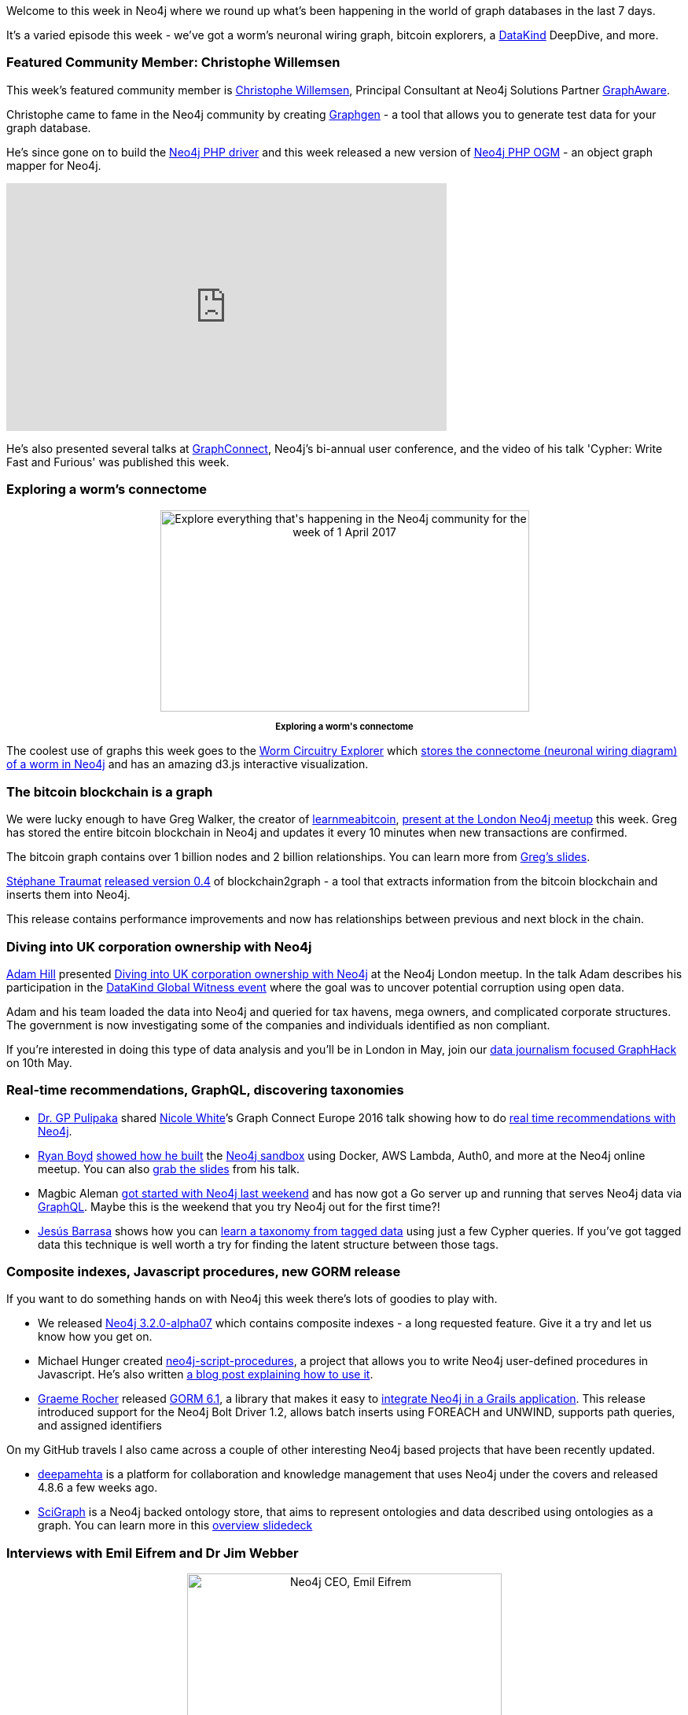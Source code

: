﻿:linkattrs:


////
[Keywords/Tags:]
Bitcoin, ontology, php, datakind, 




[Meta Description:]
Discover what's new in the Neo4j community for the week of 1 April 2017, including projects around bitcoin, 


[Primary Image File Name:]
this-week-neo4j-1-apr-2017.jpg


[Primary Image Alt Text:]
Explore everything that's happening in the Neo4j community for the week of 1 April 2017


[Headline:]
This Week in Neo4j – 1 April 2017


[Body copy:]
////


Welcome to this week in Neo4j where we round up what's been happening in the world of graph databases in the last 7 days. 


It's a varied episode this week - we've got a worm's neuronal wiring graph, bitcoin explorers, a link:http://www.datakind.org/[DataKind, window="_blank"] DeepDive, and more. 


=== Featured Community Member: Christophe Willemsen


This week’s featured community member is link:https://twitter.com/ikwattro[Christophe Willemsen], Principal Consultant at Neo4j Solutions Partner link:http://graphaware.com/[GraphAware, window="_blank"].


Christophe came to fame in the Neo4j community by creating link:http://graphgen.graphaware.com/#/[Graphgen, window="_blank"] - a tool that allows you to generate test data for your graph database. 


He’s since gone on to build the link:https://github.com/graphaware/neo4j-php-client[Neo4j PHP driver, window="_blank"] and this week released a new version of link:https://github.com/graphaware/neo4j-php-ogm[Neo4j PHP OGM, window="_blank"] - an object graph mapper for Neo4j. 


++++
<iframe width="560" height="315" src="https://www.youtube.com/embed/tbLMrkflfwg" frameborder="0" allowfullscreen></iframe>
++++


He's also presented several talks at link:http://graphconnect.com/[GraphConnect, window="_blank"], Neo4j's bi-annual user conference, and the video of his talk 'Cypher: Write Fast and Furious' was published this week. 


=== Exploring a worm's connectome


++++
<div style="text-align: center;">
<img src="https://s3.amazonaws.com/dev.assets.neo4j.com/wp-content/uploads/20170401000617/this-week-neo4j-2-apr-2017.gif" alt="Explore everything that&#039;s happening in the Neo4j community for the week of 1 April 2017" width="469" height="256" class="alignnone size-full wp-image-63979" />
</div>
<p style="font-size: .8em; line-height: 1.5em;" align="center"><strong>Exploring a worm's connectome</strong></p>
++++


The coolest use of graphs this week goes to the link:https://elegans.herokuapp.com/[Worm Circuitry Explorer, window="_blank"] which link:https://elegans.herokuapp.com/about[stores the connectome (neuronal wiring diagram) of a worm in Neo4j, window="_blank"] and has an amazing d3.js interactive visualization. 


=== The bitcoin blockchain is a graph


We were lucky enough to have Greg Walker, the creator of link:http://learnmeabitcoin.com/[learnmeabitcoin, window="_blank"],  link:https://www.meetup.com/graphdb-london/events/237954465/[present at the London Neo4j meetup, window="_blank"] this week. Greg has stored the entire bitcoin blockchain in Neo4j and updates it every 10 minutes when new transactions are confirmed. 


The bitcoin graph contains over 1 billion nodes and 2 billion relationships. You can learn more from link:https://www.slideshare.net/neo4j/learnmeabitcoincom-the-bitcoin-blockchain-in-neo4j-by-greg-walker[Greg's slides, window="_target"].


link:https://twitter.com/straumat[Stéphane Traumat, window=”_blank”] link:https://github.com/straumat/blockchain2graph/releases[released version 0.4, window=”_blank”] of blockchain2graph - a tool that extracts information from the bitcoin blockchain and inserts them into Neo4j. 


This release contains performance improvements and now has relationships between previous and next block in the chain. 






=== Diving into UK corporation ownership with Neo4j


link:https://twitter.com/astroadamh[Adam Hill, window="_blank"] presented link:https://www.slideshare.net/AdamHill10/diving-into-uk-corporation-ownership-with-neo4j[Diving into UK corporation ownership with Neo4j, window="_blank"] at the Neo4j London meetup. In the talk Adam describes his participation in the link:http://www.datakind.org/projects/using-open-data-to-uncover-potential-corruption[DataKind Global Witness event, window="_blank"]  where the goal was to uncover potential corruption using open data. 


Adam and his team loaded the data into Neo4j and queried for tax havens, mega owners, and complicated corporate structures. The government is now investigating some of the companies and individuals identified as non compliant.


If you're interested in doing this type of data analysis and you'll be in London in May, join our link:https://www.meetup.com/graphdb-london/events/237040841/[data journalism focused GraphHack, window="_blank"] on 10th May. 


=== Real-time recommendations, GraphQL, discovering taxonomies


* link:https://twitter.com/gp_pulipaka[Dr. GP Pulipaka, window="_blank"] shared link:https://twitter.com/_nicolemargaret?lang=en[Nicole White, window="_blank"]’s Graph Connect Europe 2016 talk showing how to do link:https://neo4j.com/blog/real-time-recommendation-engine-data-science/[real time recommendations with Neo4j, window="_blank"]. 


* link:https://twitter.com/ryguyrg[Ryan Boyd, window="_target"] link:https://www.youtube.com/watch?v=2XbNhAJ9wh0[showed how he built, window="_blank"] the link:https://neo4j.com/sandbox-v2/[Neo4j sandbox, window="_blank"] using Docker, AWS Lambda, Auth0, and more  at the Neo4j online meetup. You can also link:https://www.slideshare.net/ryguyrg/building-the-neo4j-sandbox-aws-ecs-docker-python-neo4j[grab the slides, window="_blank"] from his talk.


* Magbic Aleman link:https://medium.com/@magbicaleman/go-graphql-and-neo4j-6d65b28736cd[got started with Neo4j last weekend, window="_blank"] and has now got a Go server up and running that serves Neo4j data via link:http://graphql.org/learn/[GraphQL, window="_blank"]. Maybe this is the weekend that you try Neo4j out for the first time?! 


* link:https://twitter.com/barrasadv[Jesús Barrasa, window="_blank"] shows how you can link:https://jesusbarrasa.wordpress.com/2017/03/31/quickgraph5-learning-a-taxonomy-from-your-tagged-data/[learn a taxonomy from tagged data, window="_blank"] using just a few Cypher queries. If you've got tagged data this technique is well worth a try for finding the latent structure between those tags.


=== Composite indexes, Javascript procedures, new GORM release


If you want to do something hands on with Neo4j this week there's lots of goodies to play with. 


* We released link:https://neo4j.com/release-notes/neo4j-3-2-0-alpha07/[Neo4j 3.2.0-alpha07, window="_target"] which contains composite indexes - a long requested feature. Give it a try and let us know how you get on.


* Michael Hunger created link:https://github.com/neo4j-contrib/neo4j-script-procedures[neo4j-script-procedures, window="_blank"], a project that allows you to write Neo4j user-defined procedures in Javascript. He's also written link:http://jexp.de/blog/2017/04/fullstack-javascript-neo4j-script-procedures/[a blog post explaining how to use it, window="_blank"].


* link:https://twitter.com/graemerocher[Graeme Rocher,window="_blank"] released link:http://gorm.grails.org/6.1.x/neo4j/manual/index.html#releaseNotes[GORM 6.1, window="_blank"], a library that makes it easy to link:http://guides.grails.org/neo4j-movies/guide/index.html[integrate Neo4j in a Grails application, window="_blank"]. This release introduced support for the Neo4j Bolt Driver 1.2, allows batch inserts using FOREACH and UNWIND, supports path queries, and assigned identifiers


On my GitHub travels I also came across a couple of other interesting Neo4j based projects that have been recently updated.


* link:https://github.com/jri/deepamehta[deepamehta, window="_blank"] is a platform for collaboration and knowledge management that uses Neo4j under the covers and released 4.8.6 a few weeks ago.


* link:https://github.com/SciGraph/SciGraph[SciGraph, window="_blank"] is a Neo4j backed ontology store, that aims to represent ontologies and data described using ontologies as a graph.  You can learn more in this link:https://github.com/SciGraph/SciGraph/raw/master/docs/presentation/20150801%20SciGraph.pptx[overview slidedeck, window=”_blank”]


=== Interviews with Emil Eifrem and Dr Jim Webber


++++
<div style="text-align: center;">
<img src="https://s3.amazonaws.com/dev.assets.neo4j.com/wp-content/uploads/20170401001637/emil.jpg" alt="Neo4j CEO, Emil Eifrem" width="400" /> 
</div>
<p style="font-size: .8em; line-height: 1.5em;" align="center"><strong>Neo4j CEO, Emil Eifrem</strong></p>
++++


This week also featured interviews with Neo4j's CEO, link:https://twitter.com/emileifrem[Emil Eifrem, window="_blank"], and our Chief Scientist, Dr link:https://twitter.com/jimwebber[Jim Webber, window="_blank"].


* Emil was link:http://www.mercurynews.com/2017/03/27/theyre-no-palantir-smaller-startups-with-new-ideas-take-big-data/[interviewed by the San Jose Mercury News, window="_blank"] in an article which talks through use cases of Neo4j from the link:https://www.youtube.com/watch?v=S20XMQyvANY[ICIJ’s Panama papers, window="_blank"] to link:https://vimeo.com/110675062[eBay’s same day delivery service, window="_blank"].


* Part 2 of link:https://www.forbes.com/sites/alastairdryburgh/2017/03/29/growth-stories-to-build-a-business-give-the-product-away/#18e52cf408b0[Emil’s interview with Forbes, window="_blank"] was posted in which Emil describes how he created the graph databases category and got early adoption of the product. 


* Jim link:http://www.odbms.org/2017/03/qa-with-data-engineers-jim-webber/[was interviewed, window="_blank"] as part of a Q&A series with data engineers on ODBMS.org. Topics discussed include ACID, BASE, CAP and the trade off between capacity, scale, and performance. 


=== Next Week


So what's there happening next week in the world of graphs? 


* On Wednesday April 5th, 2017 Pieter Cailliau will present link:https://www.meetup.com/Neo4j-Manchester/events/238295283/[Graph Databases for Real-time recommendation engines, window="_blank"] at the link:https://www.meetup.com/Neo4j-Manchester/[Neo4j Manchester meetup, window="_blank"].
* On Thursday April 6th, 2017 David Dyball will present link:https://www.meetup.com/Neo4j-Online-Meetup/events/238681208/[Real time art recommendations with Neo4j, window="_blank"] at the link:https://www.meetup.com/Neo4j-Online-Meetup/[Neo4j Online meetup, window="_blank"]. We're going to try a chat based format this week so come along with your questions, it will be interactive!


=== Tweets of the Week


I’m going to cheat this week and have two tweets of the week!


First up is a tweet by link:https://twitter.com/tastapod[Dan North, window="_blank"] in response to one by link:https://twitter.com/anildash[Anil Dash, window="_blank"] asking who’s doing the best job of developer relations in their respective communities. 


++++
<blockquote class="twitter-tweet" data-lang="en"><p lang="en" dir="ltr"><a href="https://twitter.com/anildash">@anildash</a> <a href="https://twitter.com/andypiper">@andypiper</a> IME <a href="https://twitter.com/jetbrains">@jetbrains</a> (<a href="https://twitter.com/hhariri">@hhariri</a> and <a href="https://twitter.com/trisha_gee">@trisha_gee</a>), Spring Boot (<a href="https://twitter.com/starbuxman">@starbuxman</a>), <a href="https://twitter.com/neo4j">@neo4j</a> (<a href="https://twitter.com/mesirii">@mesirii</a>) are exemplary.</p>&mdash; Dan North (@tastapod) <a href="https://twitter.com/tastapod/status/846399837818044416">March 27, 2017</a></blockquote>
<script async src="//platform.twitter.com/widgets.js" charset="utf-8"></script>
++++


If you’ve been around the Neo4j community for a little while you’ve probably had link:https://twitter.com/mesirii[@mesirii, window="_blank"] (aka Michael Hunger) reply to one of your questions on Slack or Stack Overflow at 3am, irrespective of the day of the week.


On behalf of the community, thanks for all your help Michael!


My other favourite tweet was by link:https://twitter.com/aaywee[Lauri Halkosaari, window="_blank"] who’s just started learning Neo4j and got up and running in 5 minutes.


++++
<blockquote class="twitter-tweet" data-lang="en"><p lang="en" dir="ltr">Docker + Kitematic + Neo4j = graph DB running queries in 5 minutes. Just love how <a href="https://twitter.com/hashtag/containers?src=hash">#containers</a> have changed the world! <a href="https://twitter.com/hashtag/nerdlife?src=hash">#nerdlife</a> <a href="https://t.co/4joqGKTtbl">pic.twitter.com/4joqGKTtbl</a></p>&mdash; Lauri Halkosaari (@aaywee) <a href="https://twitter.com/aaywee/status/845545492167741441">March 25, 2017</a></blockquote>
<script async src="//platform.twitter.com/widgets.js" charset="utf-8"></script>
++++


That’s all for this week. We’ve posted on a Sunday this time due to the April Fool’s post that went out yesterday but we’ll be back next Saturday. 


Until then, have a great week!

Cheers, Mark